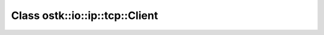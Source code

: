 Class ostk::io::ip::tcp::Client
===============================

.. doxygenclass:: ostk::io::ip::tcp::Client
